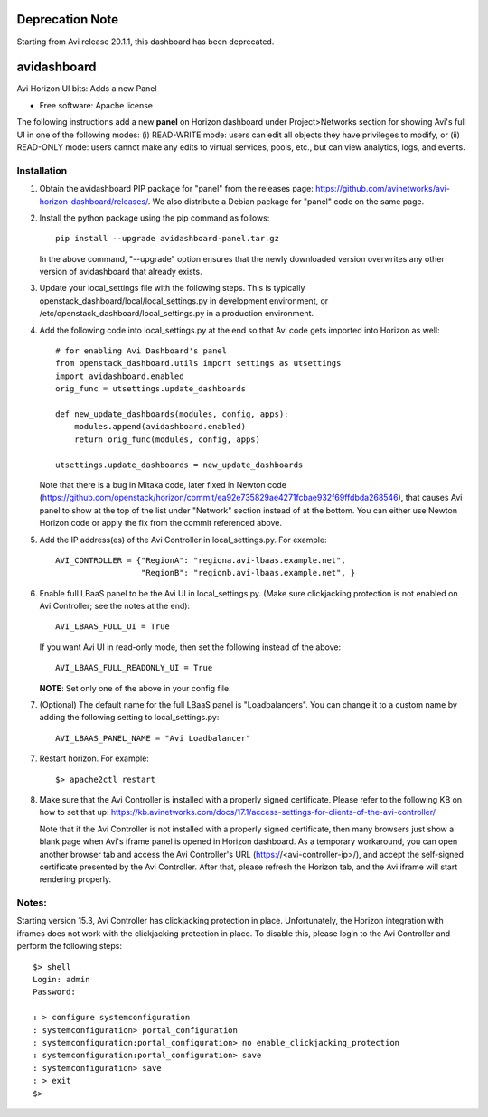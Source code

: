 ===============================
Deprecation Note
===============================

Starting from Avi release 20.1.1, this dashboard has been deprecated.


===============================
avidashboard
===============================

Avi Horizon UI bits: Adds a new Panel

* Free software: Apache license

The following instructions add a new **panel** on Horizon dashboard under Project>Networks
section for showing Avi's full UI in one of the following modes: 
(i) READ-WRITE mode: users can edit all objects they have privileges to modify, or
(ii) READ-ONLY mode: users cannot make any edits to virtual services, pools, etc., but can view analytics, logs, and events.

Installation
------------

1. Obtain the avidashboard PIP package for "panel" from the releases page: https://github.com/avinetworks/avi-horizon-dashboard/releases/.
   We also distribute a Debian package for "panel" code on the same page.

2. Install the python package using the pip command as follows::

    pip install --upgrade avidashboard-panel.tar.gz

   In the above command, "--upgrade" option ensures that the newly downloaded
   version overwrites any other version of avidashboard that already exists.

3. Update your local_settings file with the following steps. This is typically
   openstack_dashboard/local/local_settings.py in development environment, or
   /etc/openstack_dashboard/local_settings.py in a production environment.

4. Add the following code into local_settings.py at the end so that
   Avi code gets imported into Horizon as well::

    # for enabling Avi Dashboard's panel
    from openstack_dashboard.utils import settings as utsettings
    import avidashboard.enabled
    orig_func = utsettings.update_dashboards

    def new_update_dashboards(modules, config, apps):
        modules.append(avidashboard.enabled)
        return orig_func(modules, config, apps)

    utsettings.update_dashboards = new_update_dashboards

   Note that there is a bug in Mitaka code, later fixed in Newton code
   (https://github.com/openstack/horizon/commit/ea92e735829ae4271fcbae932f69ffdbda268546),
   that causes Avi panel to show at the top of the list under "Network" section
   instead of at the bottom. You can either use Newton Horizon code or apply
   the fix from the commit referenced above.
    
5. Add the IP address(es) of the Avi Controller in local_settings.py.
   For example::

    AVI_CONTROLLER = {"RegionA": "regiona.avi-lbaas.example.net",
                      "RegionB": "regionb.avi-lbaas.example.net", }

6. Enable full LBaaS panel to be the Avi UI in local_settings.py.
   (Make sure clickjacking protection is not enabled on
   Avi Controller; see the notes at the end)::

    AVI_LBAAS_FULL_UI = True

   If you want Avi UI in read-only mode, then set the following
   instead of the above::

    AVI_LBAAS_FULL_READONLY_UI = True

   **NOTE**: Set only one of the above in your config file.

7. (Optional) The default name for the full LBaaS panel is "Loadbalancers". You can change it
   to a custom name by adding the following setting to local_settings.py::

    AVI_LBAAS_PANEL_NAME = "Avi Loadbalancer"

7. Restart horizon. For example::

    $> apache2ctl restart

8. Make sure that the Avi Controller is installed with a properly signed certificate. Please
   refer to the following KB on how to set that up: https://kb.avinetworks.com/docs/17.1/access-settings-for-clients-of-the-avi-controller/

   Note that if the Avi Controller is not installed with a properly signed certificate, then many
   browsers just show a blank page when Avi's iframe panel is opened in Horizon dashboard. As a
   temporary workaround, you can open another browser tab and access the Avi Controller's URL
   (https://<avi-controller-ip>/), and accept the self-signed certificate presented by the
   Avi Controller. After that, please refresh the Horizon tab, and the Avi iframe will start
   rendering properly.


Notes:
-----

Starting version 15.3, Avi Controller has clickjacking protection in place.
Unfortunately, the Horizon integration with iframes does not work with the clickjacking
protection in place. To disable this, please login to the Avi Controller and perform
the following steps::

   $> shell
   Login: admin
   Password:

   : > configure systemconfiguration
   : systemconfiguration> portal_configuration
   : systemconfiguration:portal_configuration> no enable_clickjacking_protection
   : systemconfiguration:portal_configuration> save
   : systemconfiguration> save
   : > exit
   $>
